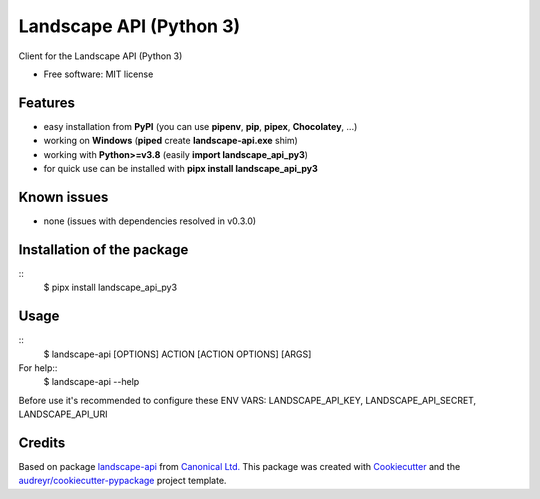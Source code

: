 .. highlight:: shell

========================
Landscape API (Python 3)
========================


.. image:: https://img.shields.io/pypi/v/landscape_api_py3.svg
        :target: https://pypi.python.org/pypi/landscape_api_py3

.. image:: https://img.shields.io/travis/jurya/landscape_api_py3.svg
        :target: https://travis-ci.org/jurya/landscape_api_py3

.. image:: https://readthedocs.org/projects/landscape-api-py3/badge/?version=latest
        :target: https://landscape-api-py3.readthedocs.io/en/latest/?badge=latest
        :alt: Documentation Status


Client for the Landscape API (Python 3)

* Free software: MIT license

.. * Documentation: https://landscape-api-py3.readthedocs.io.

Features
---------
* easy installation from **PyPI** (you can use **pipenv**, **pip**, **pipex**, **Chocolatey**, ...)
* working on **Windows** (**piped** create **landscape-api.exe** shim)
* working with **Python>=v3.8** (easily **import landscape_api_py3**)
* for quick use can be installed with **pipx install landscape_api_py3**

Known issues
-------------
* none (issues with dependencies resolved in v0.3.0)

Installation of the package
----------------------------
::
    $ pipx install landscape_api_py3

Usage
------
::
    $ landscape-api [OPTIONS] ACTION [ACTION OPTIONS] [ARGS]

For help::
    $ landscape-api --help

Before use it's recommended to configure these ENV VARS: LANDSCAPE_API_KEY, LANDSCAPE_API_SECRET, LANDSCAPE_API_URI

Credits
-------

Based on package landscape-api_ from `Canonical Ltd.`_
This package was created with Cookiecutter_ and the `audreyr/cookiecutter-pypackage`_ project template.

.. _landscape-api: https://landscape.canonical.com/static/doc/api/python-api.html
.. _`Canonical Ltd.`: https://canonical.com
.. _Cookiecutter: https://github.com/audreyr/cookiecutter
.. _`audreyr/cookiecutter-pypackage`: https://github.com/audreyr/cookiecutter-pypackage
